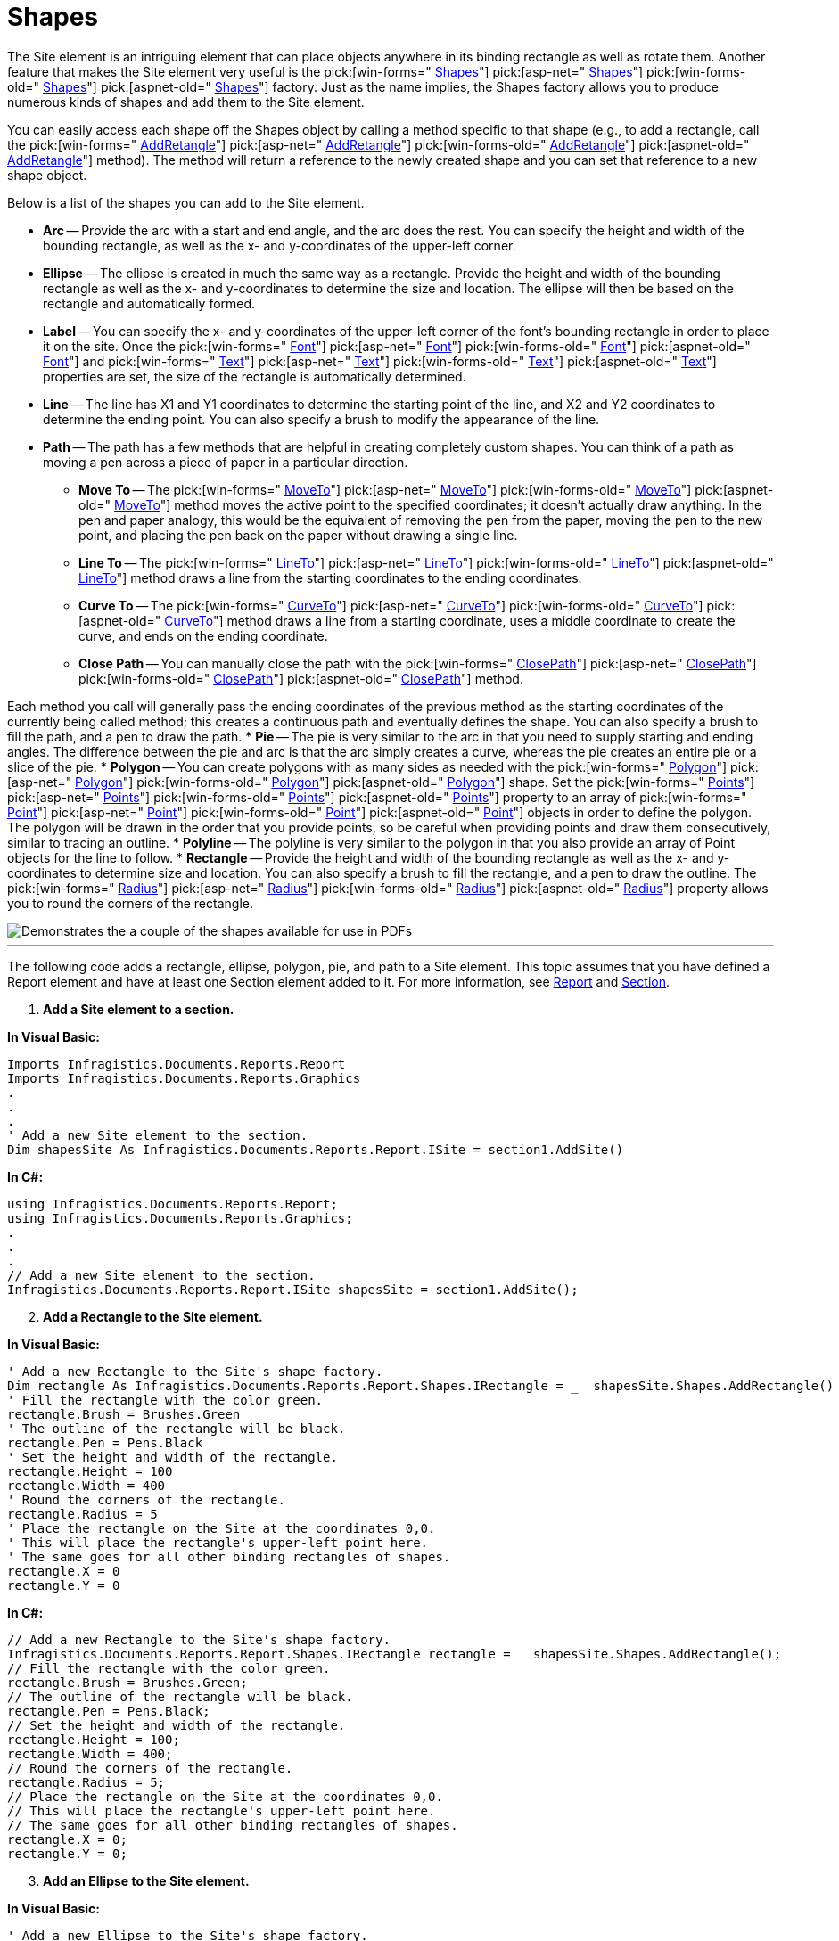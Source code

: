 ﻿////

|metadata|
{
    "name": "documentengine-shapes",
    "controlName": ["Infragistics Document Engine"],
    "tags": [],
    "guid": "{2A9A1F05-5F76-4CC6-AF5D-058E114ABC0B}",  
    "buildFlags": [],
    "createdOn": "0001-01-01T00:00:00Z"
}
|metadata|
////

= Shapes



The Site element is an intriguing element that can place objects anywhere in its binding rectangle as well as rotate them. Another feature that makes the Site element very useful is the  pick:[win-forms=" link:infragistics4.documents.reports.v{ProductVersion}~infragistics.documents.reports.report.shapes.ishapes.html[Shapes]"]   pick:[asp-net=" link:infragistics4.webui.documents.reports.v{ProductVersion}~infragistics.documents.reports.report.shapes.ishapes.html[Shapes]"]   pick:[win-forms-old=" link:infragistics4.documents.reports.v{ProductVersion}~infragistics.documents.reports.report.shapes.ishapes.html[Shapes]"]   pick:[aspnet-old=" link:infragistics4.webui.documents.reports.v{ProductVersion}~infragistics.documents.reports.report.shapes.ishapes.html[Shapes]"]  factory. Just as the name implies, the Shapes factory allows you to produce numerous kinds of shapes and add them to the Site element.

You can easily access each shape off the Shapes object by calling a method specific to that shape (e.g., to add a rectangle, call the  pick:[win-forms=" link:infragistics4.documents.reports.v{ProductVersion}~infragistics.documents.reports.report.shapes.ishapes~addrectangle.html[AddRetangle]"]   pick:[asp-net=" link:infragistics4.webui.documents.reports.v{ProductVersion}~infragistics.documents.reports.report.shapes.ishapes~addrectangle.html[AddRetangle]"]   pick:[win-forms-old=" link:infragistics4.documents.reports.v{ProductVersion}~infragistics.documents.reports.report.shapes.ishapes~addrectangle.html[AddRetangle]"]   pick:[aspnet-old=" link:infragistics4.webui.documents.reports.v{ProductVersion}~infragistics.documents.reports.report.shapes.ishapes~addrectangle.html[AddRetangle]"]  method). The method will return a reference to the newly created shape and you can set that reference to a new shape object.

Below is a list of the shapes you can add to the Site element.

* *Arc* -- Provide the arc with a start and end angle, and the arc does the rest. You can specify the height and width of the bounding rectangle, as well as the x- and y-coordinates of the upper-left corner.
* *Ellipse* -- The ellipse is created in much the same way as a rectangle. Provide the height and width of the bounding rectangle as well as the x- and y-coordinates to determine the size and location. The ellipse will then be based on the rectangle and automatically formed.
* *Label* -- You can specify the x- and y-coordinates of the upper-left corner of the font’s bounding rectangle in order to place it on the site. Once the  pick:[win-forms=" link:infragistics4.documents.reports.v{ProductVersion}~infragistics.documents.reports.report.shapes.ilabel~font.html[Font]"]   pick:[asp-net=" link:infragistics4.webui.documents.reports.v{ProductVersion}~infragistics.documents.reports.report.shapes.ilabel~font.html[Font]"]   pick:[win-forms-old=" link:infragistics4.documents.reports.v{ProductVersion}~infragistics.documents.reports.report.shapes.ilabel~font.html[Font]"]   pick:[aspnet-old=" link:infragistics4.webui.documents.reports.v{ProductVersion}~infragistics.documents.reports.report.shapes.ilabel~font.html[Font]"]  and  pick:[win-forms=" link:infragistics4.documents.reports.v{ProductVersion}~infragistics.documents.reports.report.shapes.ilabel~text.html[Text]"]   pick:[asp-net=" link:infragistics4.webui.documents.reports.v{ProductVersion}~infragistics.documents.reports.report.shapes.ilabel~text.html[Text]"]   pick:[win-forms-old=" link:infragistics4.documents.reports.v{ProductVersion}~infragistics.documents.reports.report.shapes.ilabel~text.html[Text]"]   pick:[aspnet-old=" link:infragistics4.webui.documents.reports.v{ProductVersion}~infragistics.documents.reports.report.shapes.ilabel~text.html[Text]"]  properties are set, the size of the rectangle is automatically determined.
* *Line* -- The line has X1 and Y1 coordinates to determine the starting point of the line, and X2 and Y2 coordinates to determine the ending point. You can also specify a brush to modify the appearance of the line.
* *Path* -- The path has a few methods that are helpful in creating completely custom shapes. You can think of a path as moving a pen across a piece of paper in a particular direction.

** *Move To* -- The  pick:[win-forms=" link:infragistics4.documents.reports.v{ProductVersion}~infragistics.documents.reports.report.shapes.ipath~moveto.html[MoveTo]"]   pick:[asp-net=" link:infragistics4.webui.documents.reports.v{ProductVersion}~infragistics.documents.reports.report.shapes.ipath~moveto.html[MoveTo]"]   pick:[win-forms-old=" link:infragistics4.documents.reports.v{ProductVersion}~infragistics.documents.reports.report.shapes.ipath~moveto.html[MoveTo]"]   pick:[aspnet-old=" link:infragistics4.webui.documents.reports.v{ProductVersion}~infragistics.documents.reports.report.shapes.ipath~moveto.html[MoveTo]"]  method moves the active point to the specified coordinates; it doesn't actually draw anything. In the pen and paper analogy, this would be the equivalent of removing the pen from the paper, moving the pen to the new point, and placing the pen back on the paper without drawing a single line.
** *Line To* -- The  pick:[win-forms=" link:infragistics4.documents.reports.v{ProductVersion}~infragistics.documents.reports.report.shapes.ipath~lineto.html[LineTo]"]   pick:[asp-net=" link:infragistics4.webui.documents.reports.v{ProductVersion}~infragistics.documents.reports.report.shapes.ipath~lineto.html[LineTo]"]   pick:[win-forms-old=" link:infragistics4.documents.reports.v{ProductVersion}~infragistics.documents.reports.report.shapes.ipath~lineto.html[LineTo]"]   pick:[aspnet-old=" link:infragistics4.webui.documents.reports.v{ProductVersion}~infragistics.documents.reports.report.shapes.ipath~lineto.html[LineTo]"]  method draws a line from the starting coordinates to the ending coordinates.
** *Curve To* -- The  pick:[win-forms=" link:infragistics4.documents.reports.v{ProductVersion}~infragistics.documents.reports.report.shapes.ipath~curveto.html[CurveTo]"]   pick:[asp-net=" link:infragistics4.webui.documents.reports.v{ProductVersion}~infragistics.documents.reports.report.shapes.ipath~curveto.html[CurveTo]"]   pick:[win-forms-old=" link:infragistics4.documents.reports.v{ProductVersion}~infragistics.documents.reports.report.shapes.ipath~curveto.html[CurveTo]"]   pick:[aspnet-old=" link:infragistics4.webui.documents.reports.v{ProductVersion}~infragistics.documents.reports.report.shapes.ipath~curveto.html[CurveTo]"]  method draws a line from a starting coordinate, uses a middle coordinate to create the curve, and ends on the ending coordinate.
** *Close Path* -- You can manually close the path with the  pick:[win-forms=" link:infragistics4.documents.reports.v{ProductVersion}~infragistics.documents.reports.report.shapes.ipath~closepath.html[ClosePath]"]   pick:[asp-net=" link:infragistics4.webui.documents.reports.v{ProductVersion}~infragistics.documents.reports.report.shapes.ipath~closepath.html[ClosePath]"]   pick:[win-forms-old=" link:infragistics4.documents.reports.v{ProductVersion}~infragistics.documents.reports.report.shapes.ipath~closepath.html[ClosePath]"]   pick:[aspnet-old=" link:infragistics4.webui.documents.reports.v{ProductVersion}~infragistics.documents.reports.report.shapes.ipath~closepath.html[ClosePath]"]  method.

Each method you call will generally pass the ending coordinates of the previous method as the starting coordinates of the currently being called method; this creates a continuous path and eventually defines the shape. You can also specify a brush to fill the path, and a pen to draw the path.
* *Pie* -- The pie is very similar to the arc in that you need to supply starting and ending angles. The difference between the pie and arc is that the arc simply creates a curve, whereas the pie creates an entire pie or a slice of the pie.
* *Polygon* -- You can create polygons with as many sides as needed with the  pick:[win-forms=" link:infragistics4.documents.reports.v{ProductVersion}~infragistics.documents.reports.report.shapes.ipolygon.html[Polygon]"]   pick:[asp-net=" link:infragistics4.webui.documents.reports.v{ProductVersion}~infragistics.documents.reports.report.shapes.ipolygon.html[Polygon]"]   pick:[win-forms-old=" link:infragistics4.documents.reports.v{ProductVersion}~infragistics.documents.reports.report.shapes.ipolygon.html[Polygon]"]   pick:[aspnet-old=" link:infragistics4.webui.documents.reports.v{ProductVersion}~infragistics.documents.reports.report.shapes.ipolygon.html[Polygon]"]  shape. Set the  pick:[win-forms=" link:infragistics4.documents.reports.v{ProductVersion}~infragistics.documents.reports.report.shapes.ipolygon~points.html[Points]"]   pick:[asp-net=" link:infragistics4.webui.documents.reports.v{ProductVersion}~infragistics.documents.reports.report.shapes.ipolygon~points.html[Points]"]   pick:[win-forms-old=" link:infragistics4.documents.reports.v{ProductVersion}~infragistics.documents.reports.report.shapes.ipolygon~points.html[Points]"]   pick:[aspnet-old=" link:infragistics4.webui.documents.reports.v{ProductVersion}~infragistics.documents.reports.report.shapes.ipolygon~points.html[Points]"]  property to an array of  pick:[win-forms=" link:infragistics4.documents.reports.v{ProductVersion}~infragistics.documents.reports.graphics.point.html[Point]"]   pick:[asp-net=" link:infragistics4.webui.documents.reports.v{ProductVersion}~infragistics.documents.reports.graphics.point.html[Point]"]   pick:[win-forms-old=" link:infragistics4.documents.reports.v{ProductVersion}~infragistics.documents.reports.graphics.point.html[Point]"]   pick:[aspnet-old=" link:infragistics4.webui.documents.reports.v{ProductVersion}~infragistics.documents.reports.graphics.point.html[Point]"]  objects in order to define the polygon. The polygon will be drawn in the order that you provide points, so be careful when providing points and draw them consecutively, similar to tracing an outline.
* *Polyline* -- The polyline is very similar to the polygon in that you also provide an array of Point objects for the line to follow.
* *Rectangle* -- Provide the height and width of the bounding rectangle as well as the x- and y-coordinates to determine size and location. You can also specify a brush to fill the rectangle, and a pen to draw the outline. The  pick:[win-forms=" link:infragistics4.documents.reports.v{ProductVersion}~infragistics.documents.reports.report.shapes.irectangle~radius.html[Radius]"]   pick:[asp-net=" link:infragistics4.webui.documents.reports.v{ProductVersion}~infragistics.documents.reports.report.shapes.irectangle~radius.html[Radius]"]   pick:[win-forms-old=" link:infragistics4.documents.reports.v{ProductVersion}~infragistics.documents.reports.report.shapes.irectangle~radius.html[Radius]"]   pick:[aspnet-old=" link:infragistics4.webui.documents.reports.v{ProductVersion}~infragistics.documents.reports.report.shapes.irectangle~radius.html[Radius]"]  property allows you to round the corners of the rectangle.

image::images/DocumentEngine_Shapes_01.png[Demonstrates the a couple of the shapes available for use in PDFs, and is the result of the code listed below.]

'''

The following code adds a rectangle, ellipse, polygon, pie, and path to a Site element. This topic assumes that you have defined a Report element and have at least one Section element added to it. For more information, see link:documentengine-report.html[Report] and link:documentengine-section.html[Section].

[start=1]
. *Add a Site element to a section.*

*In Visual Basic:*

----
Imports Infragistics.Documents.Reports.Report
Imports Infragistics.Documents.Reports.Graphics
.
.
.
' Add a new Site element to the section.
Dim shapesSite As Infragistics.Documents.Reports.Report.ISite = section1.AddSite()
----

*In C#:*

----
using Infragistics.Documents.Reports.Report;
using Infragistics.Documents.Reports.Graphics;
.
.
.
// Add a new Site element to the section.
Infragistics.Documents.Reports.Report.ISite shapesSite = section1.AddSite();
----

[start=2]
. *Add a Rectangle to the Site element.*

*In Visual Basic:*

----
' Add a new Rectangle to the Site's shape factory.
Dim rectangle As Infragistics.Documents.Reports.Report.Shapes.IRectangle = _  shapesSite.Shapes.AddRectangle()
' Fill the rectangle with the color green.
rectangle.Brush = Brushes.Green
' The outline of the rectangle will be black.
rectangle.Pen = Pens.Black
' Set the height and width of the rectangle.
rectangle.Height = 100
rectangle.Width = 400
' Round the corners of the rectangle.			
rectangle.Radius = 5
' Place the rectangle on the Site at the coordinates 0,0.
' This will place the rectangle's upper-left point here.
' The same goes for all other binding rectangles of shapes.
rectangle.X = 0
rectangle.Y = 0
----

*In C#:*

----
// Add a new Rectangle to the Site's shape factory.
Infragistics.Documents.Reports.Report.Shapes.IRectangle rectangle =   shapesSite.Shapes.AddRectangle();
// Fill the rectangle with the color green.
rectangle.Brush = Brushes.Green;
// The outline of the rectangle will be black.
rectangle.Pen = Pens.Black;
// Set the height and width of the rectangle.
rectangle.Height = 100;
rectangle.Width = 400;
// Round the corners of the rectangle.			
rectangle.Radius = 5;
// Place the rectangle on the Site at the coordinates 0,0.
// This will place the rectangle's upper-left point here.
// The same goes for all other binding rectangles of shapes.
rectangle.X = 0;
rectangle.Y = 0;
----

[start=3]
. *Add an Ellipse to the Site element.*

*In Visual Basic:*

----
' Add a new Ellipse to the Site's shape factory.
Dim ellipse As Infragistics.Documents.Reports.Report.Shapes.IEllipse = _  shapesSite.Shapes.AddEllipse()
' Fill the ellipse with the color red and color the 
' borders black.
ellipse.Brush = Brushes.Red
ellipse.Pen = Pens.Black
' Set the height and the width of the binding rectangle.
ellipse.Height = 100
ellipse.Width = 400
' Place the ellipse's binding rectangle's upper-left
' corner at the coordinates 0,150.
ellipse.X = 0
ellipse.Y = 150
----

*In C#:*

----
// Add a new Ellipse to the Site's shape factory.
Infragistics.Documents.Reports.Report.Shapes.IEllipse ellipse =   shapesSite.Shapes.AddEllipse();
// Fill the ellipse with the color red and color the 
// borders black.
ellipse.Brush = Brushes.Red;
ellipse.Pen = Pens.Black;
// Set the height and the width of the binding rectangle.
ellipse.Height = 100;
ellipse.Width = 400;
// Place the ellipse's binding rectangle's upper-left
// corner at the coordinates 0,150.
ellipse.X = 0;
ellipse.Y = 150;
----

[start=4]
. *Add a six-sided polygon (hexagon) to the Site element.*

*In Visual Basic:*

----
' Add a new Polygon to the Site's shape factory.
Dim polygon As Infragistics.Documents.Reports.Report.Shapes.IPolygon = _  shapesSite.Shapes.AddPolygon()
' Fill the polygon with the color blye and color the
' borders black.
polygon.Brush = Brushes.Blue
polygon.Pen = Pens.Black
' Create a six-sided polygon (hexagon) by supplying
' six points. The polygon will be drawn from each
' point consecutively, so make sure you draw the 
' border in the correct order (draw an outline).
polygon.Points = New Point(5) _
{ _
	New Point(0, 325), _
	New Point(200, 300), _
	New Point(400, 325), _
	New Point(400, 375), _
	New Point(200, 400), _
	New Point(0, 375) _
}
----

*In C#:*

----
// Add a new Polygon to the Site's shape factory.
Infragistics.Documents.Reports.Report.Shapes.IPolygon polygon =   shapesSite.Shapes.AddPolygon();
// Fill the polygon with the color blye and color the
// borders black.
polygon.Brush = Brushes.Blue;
polygon.Pen = Pens.Black;
// Create a six-sided polygon (hexagon) by supplying
// six points. The polygon will be drawn from each
// point consecutively, so make sure you draw the 
// border in the correct order (draw an outline).
polygon.Points = new Point[6]
{
	new Point(0,325),
	new Point(200, 300),
	new Point(400, 325),
	new Point(400, 375),
	new Point(200, 400),
	new Point(0,375)
};
----

[start=5]
. *Add a Pie (Pac-man) to the Site element.*

*In Visual Basic:*

----
' Add a new Pie to the Site's shape factory.
Dim pie As Infragistics.Documents.Reports.Report.Shapes.IPie = _  shapesSite.Shapes.AddPie()
' Fill the pie with the color yellow and color the
' border black.
pie.Brush = Brushes.Yellow
pie.Pen = Pens.Black
' Begin the Pie at a 45 degree angle and end it at
' a 325 degree angle.
pie.StartAngle = 45
pie.EndAngle = 325
' Set the height and width of the pie.
pie.Height = 100
pie.Width = 100
' Place the upper-left corner of the pie's binding
' rectangle at coordinates 0,450.
pie.X = 0
pie.Y = 450
' Give Pacman an eye.
Dim ellipse2 As Infragistics.Documents.Reports.Report.Shapes.IEllipse = _  shapesSite.Shapes.AddEllipse()
ellipse2.Height = 10
ellipse2.Width = 10
ellipse2.Brush = Brushes.Black
ellipse2.X = 45
ellipse2.Y = 465
----

*In C#:*

----
// Add a new Pie to the Site's shape factory.
Infragistics.Documents.Reports.Report.Shapes.IPie pie =   shapesSite.Shapes.AddPie();
// Fill the pie with the color yellow and color the
// border black.
pie.Brush = Brushes.Yellow;
pie.Pen = Pens.Black;
// Begin the Pie at a 45 degree angle and end it at
// a 325 degree angle.
pie.StartAngle = 45;
pie.EndAngle = 325;
// Set the height and width of the pie.
pie.Height = 100;
pie.Width = 100;
// Place the upper-left corner of the pie's binding
// rectangle at coordinates 0,450.
pie.X = 0;
pie.Y = 450;
// Give Pacman an eye.
Infragistics.Documents.Reports.Report.Shapes.IEllipse ellipse2 =   shapesSite.Shapes.AddEllipse();
ellipse2.Height = 10;
ellipse2.Width = 10;
ellipse2.Brush = Brushes.Black;
ellipse2.X = 45;
ellipse2.Y = 465;
----

[start=6]
. *Add a Path (Pinky) to the Site element.*

*In Visual Basic:*

----
' Add a path to the Site element.
Dim path As Infragistics.Documents.Reports.Report.Shapes.IPath = _  shapesSite.Shapes.AddPath()
' The inside of the path will be pink while the
' path itself is drawn black.
path.Brush = Brushes.Pink
path.Pen = Pens.Black
' Start the path at these coordinates.
path.MoveTo(200, 535)
' draw a line to these coordinates.
path.LineTo(200, 500)
' Curve from the previous coordinates to 250, 450.
path.CurveTo(200, 500, 200, 450, 250, 450)
' Curve from the previous coordinates to 300, 500.
path.CurveTo(250, 450, 300, 450, 300, 500)
' Draw several lines.
path.LineTo(300, 535)
path.LineTo(280, 550)
path.LineTo(270, 535)
path.LineTo(260, 550)
path.LineTo(250, 535)
path.LineTo(240, 550)
path.LineTo(230, 535)
path.LineTo(220, 550)
path.LineTo(200, 535)
' Give pinky a left eye.
Dim ellipse3 As Infragistics.Documents.Reports.Report.Shapes.IEllipse = _  shapesSite.Shapes.AddEllipse()
ellipse3.Brush = Brushes.White
ellipse3.Height = 15
ellipse3.Width = 10
ellipse3.X = 225
ellipse3.Y = 475
ellipse3 = shapesSite.Shapes.AddEllipse()
ellipse3.Brush = Brushes.Blue
ellipse3.Height = 5
ellipse3.Width = 5
ellipse3.X = 225
ellipse3.Y = 480
' give pinky a right eye.
Dim ellipse4 As Infragistics.Documents.Reports.Report.Shapes.IEllipse = _  shapesSite.Shapes.AddEllipse()
ellipse4.Brush = Brushes.White
ellipse4.Height = 15
ellipse4.Width = 10
ellipse4.X = 260
ellipse4.Y = 475
ellipse4 = shapesSite.Shapes.AddEllipse()
ellipse4.Brush = Brushes.Blue
ellipse4.Height = 5
ellipse4.Width = 5
ellipse4.X = 260
ellipse4.Y = 480
----

*In C#:*

----
// Add a path to the Site element.
Infragistics.Documents.Reports.Report.Shapes.IPath path =   shapesSite.Shapes.AddPath();
// The inside of the path will be pink while the
// path itself is drawn black.
path.Brush = Brushes.Pink;
path.Pen = Pens.Black;
// Start the path at these coordinates.
path.MoveTo(200, 535);
// draw a line to these coordinates.
path.LineTo(200, 500);
// Curve from the previous coordinates to 250, 450.
path.CurveTo(200, 500, 200, 450, 250, 450);
// Curve from the previous coordinates to 300, 500.
path.CurveTo(250, 450, 300, 450, 300, 500);
// Draw several lines.
path.LineTo(300, 535);
path.LineTo(280, 550);
path.LineTo(270, 535);
path.LineTo(260, 550);
path.LineTo(250, 535);
path.LineTo(240, 550);
path.LineTo(230, 535);
path.LineTo(220, 550);
path.LineTo(200, 535);
// Give pinky a left eye.
Infragistics.Documents.Reports.Report.Shapes.IEllipse ellipse3 =   shapesSite.Shapes.AddEllipse();
ellipse3.Brush = Brushes.White;
ellipse3.Height = 15;
ellipse3.Width = 10;
ellipse3.X = 225;
ellipse3.Y = 475;
ellipse3 = shapesSite.Shapes.AddEllipse();
ellipse3.Brush = Brushes.Blue;
ellipse3.Height = 5;
ellipse3.Width = 5;
ellipse3.X = 225;
ellipse3.Y = 480;
// give pinky a right eye.
Infragistics.Documents.Reports.Report.Shapes.IEllipse ellipse4 =   shapesSite.Shapes.AddEllipse();
ellipse4.Brush = Brushes.White;
ellipse4.Height = 15;
ellipse4.Width = 10;
ellipse4.X = 260;
ellipse4.Y = 475;
ellipse4 = shapesSite.Shapes.AddEllipse();
ellipse4.Brush = Brushes.Blue;
ellipse4.Height = 5;
ellipse4.Width = 5;
ellipse4.X = 260;
ellipse4.Y = 480;
----